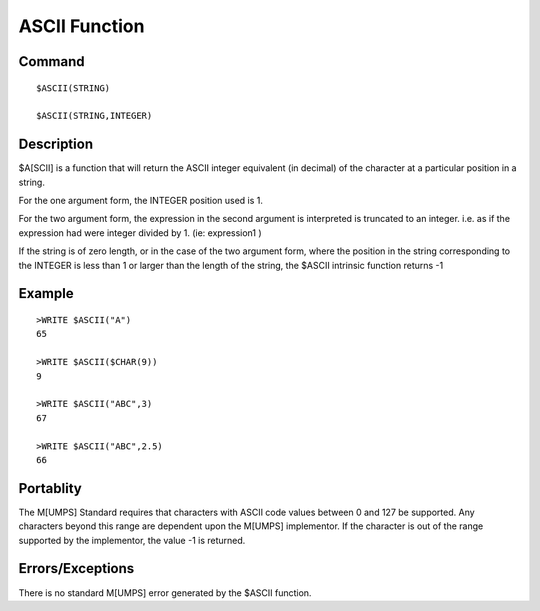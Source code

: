 =================
ASCII Function
=================

Command
-------
::

    $ASCII(STRING)

    $ASCII(STRING,INTEGER)

Description
-----------
$A[SCII] is a function that will return the ASCII integer equivalent (in decimal) 
of the character at a particular position in a string. 

For the one argument form, the INTEGER position used is 1.

For the two argument form, the expression in the second argument is interpreted
is truncated to an integer. i.e. as if the expression had were integer divided by 1.
(ie: expression\1 )

If the string is of zero length, or in the case of the two argument form, 
where the position in the string corresponding to the INTEGER is less than 1 
or larger than the length of the string, the $ASCII intrinsic function returns -1


Example
-------
::

    >WRITE $ASCII("A")
    65

    >WRITE $ASCII($CHAR(9))
    9

    >WRITE $ASCII("ABC",3)
    67

    >WRITE $ASCII("ABC",2.5)
    66

Portablity
----------
The M[UMPS] Standard requires that characters with ASCII code values between 0 and 127
be supported.  Any characters beyond this range are dependent upon the M[UMPS] implementor.
If the character is out of the range supported by the implementor, the value -1 is returned.


Errors/Exceptions 
-----------------

There is no standard M[UMPS] error generated by the $ASCII function.